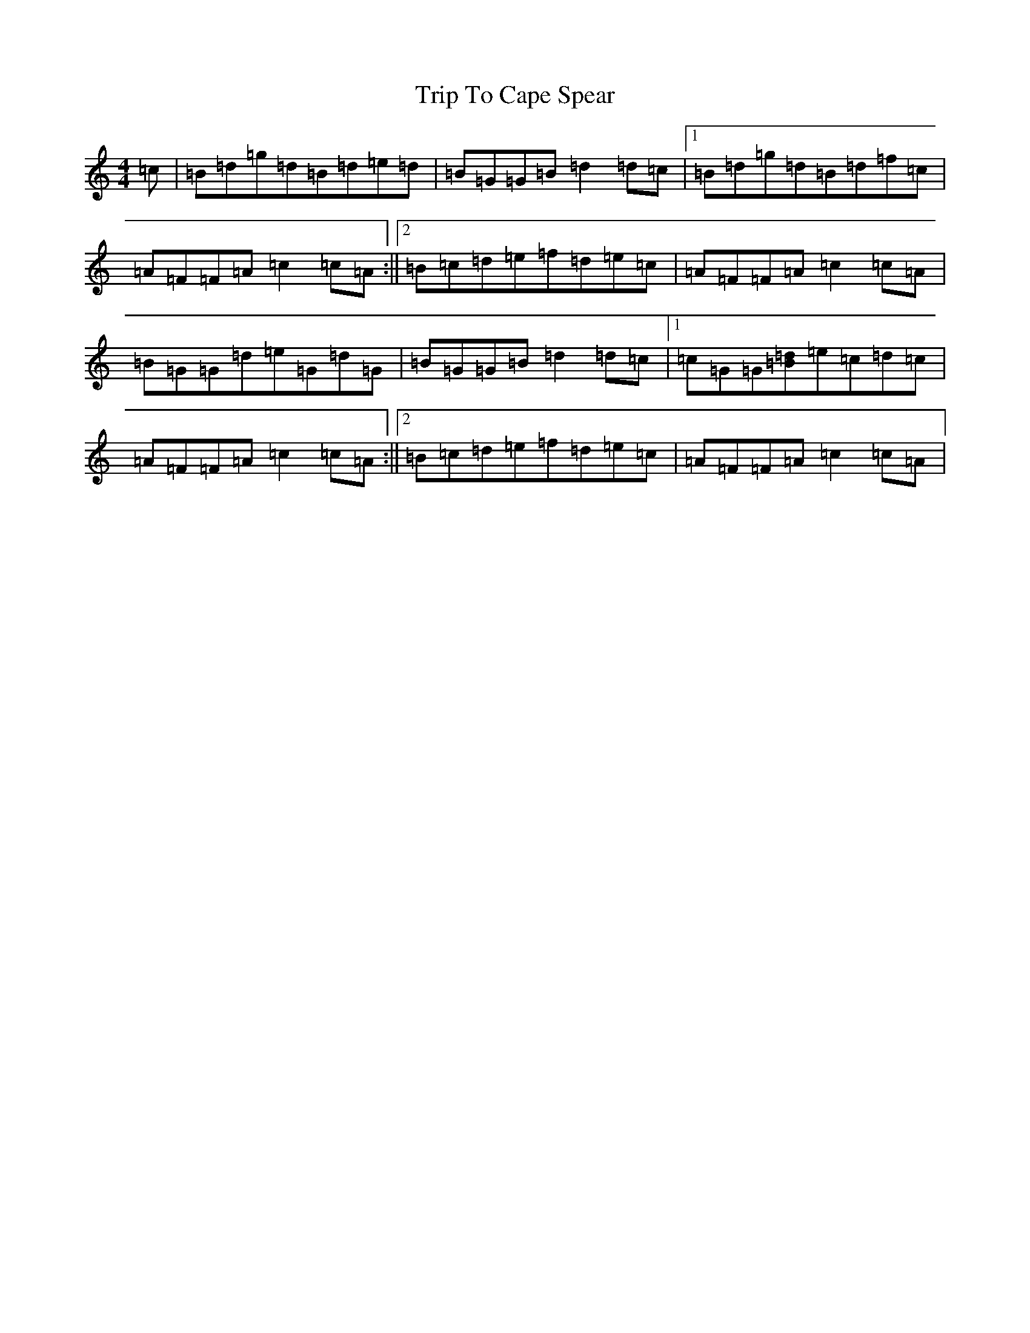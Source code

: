 X: 4707
T: Trip To Cape Spear
S: https://thesession.org/tunes/18031#setting35059
Z: G Major
R: polka
M:4/4
L:1/8
K: C Major
=c|=B=d=g=d=B=d=e=d|=B=G=G=B=d2=d=c|1=B=d=g=d=B=d=f=c|=A=F=F=A=c2=c=A:||2=B=c=d=e=f=d=e=c|=A=F=F=A=c2=c=A|=B=G=G=d=e=G=d=G|=B=G=G=B=d2=d=c|1=c=G=G[=B=d]=e=c=d=c|=A=F=F=A=c2=c=A:||2=B=c=d=e=f=d=e=c|=A=F=F=A=c2=c=A|